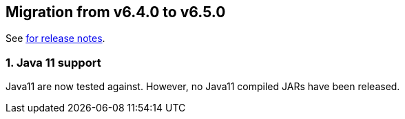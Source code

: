 == Migration from v6.4.0 to v6.5.0
See link:https://github.com/DozerMapper/dozer/releases/tag/6.5.0[for release notes].

=== 1. Java 11 support
Java11 are now tested against. However, no Java11 compiled JARs have been released.